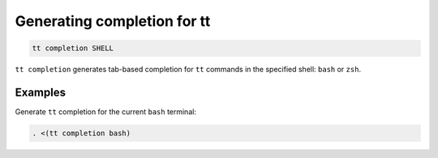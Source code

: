 Generating completion for tt
============================

..  code-block:: bash

    tt completion SHELL

``tt completion`` generates tab-based completion for ``tt`` commands
in the specified shell: ``bash`` or ``zsh``.


Examples
--------

Generate ``tt`` completion for the current ``bash`` terminal:

..  code-block:: bash

    . <(tt completion bash)